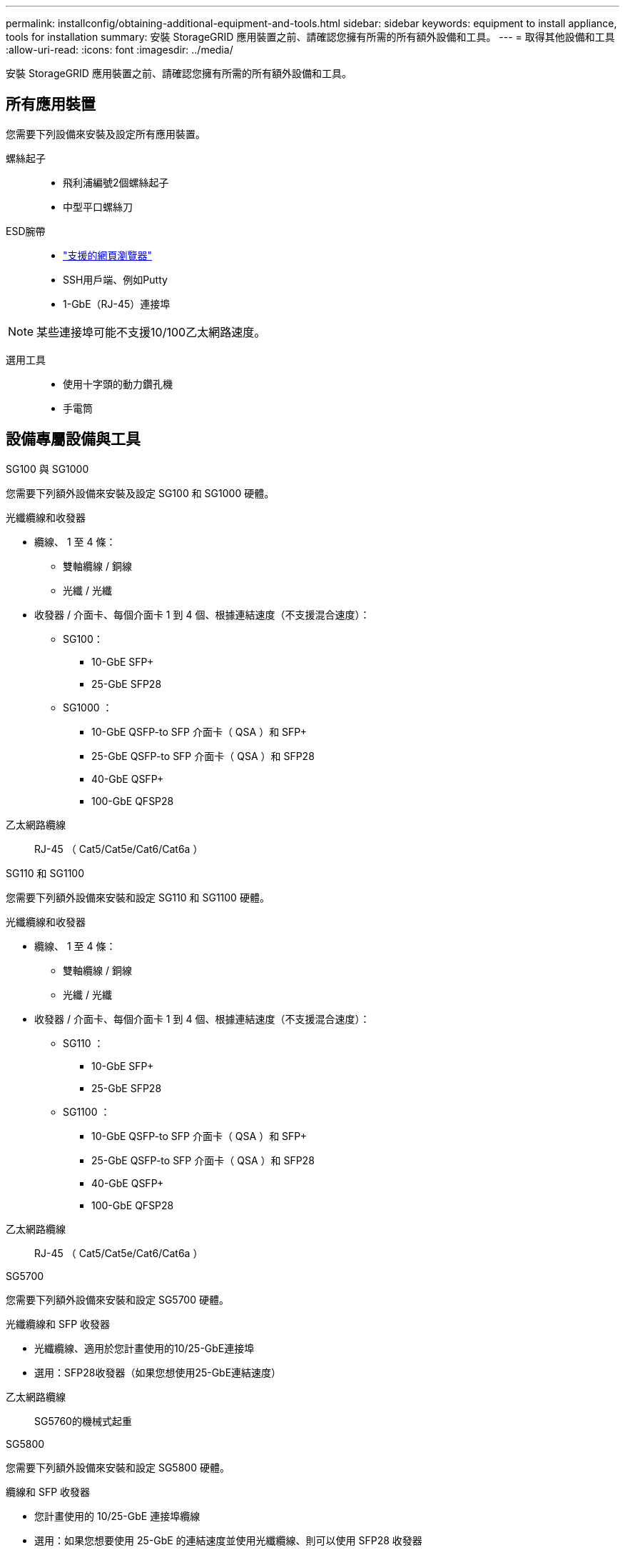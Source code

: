 ---
permalink: installconfig/obtaining-additional-equipment-and-tools.html 
sidebar: sidebar 
keywords: equipment to install appliance, tools for installation 
summary: 安裝 StorageGRID 應用裝置之前、請確認您擁有所需的所有額外設備和工具。 
---
= 取得其他設備和工具
:allow-uri-read: 
:icons: font
:imagesdir: ../media/


[role="lead"]
安裝 StorageGRID 應用裝置之前、請確認您擁有所需的所有額外設備和工具。



== 所有應用裝置

您需要下列設備來安裝及設定所有應用裝置。

螺絲起子::
+
--
* 飛利浦編號2個螺絲起子
* 中型平口螺絲刀


--
ESD腕帶::
+
--
* https://docs.netapp.com/us-en/storagegrid-118/admin/web-browser-requirements.html["支援的網頁瀏覽器"^]
* SSH用戶端、例如Putty
* 1-GbE（RJ-45）連接埠


--



NOTE: 某些連接埠可能不支援10/100乙太網路速度。

選用工具::
+
--
* 使用十字頭的動力鑽孔機
* 手電筒


--




== 設備專屬設備與工具

[role="tabbed-block"]
====
.SG100 與 SG1000
--
您需要下列額外設備來安裝及設定 SG100 和 SG1000 硬體。

光纖纜線和收發器::
+
--
* 纜線、 1 至 4 條：
+
** 雙軸纜線 / 銅線
** 光纖 / 光纖


* 收發器 / 介面卡、每個介面卡 1 到 4 個、根據連結速度（不支援混合速度）：
+
** SG100：
+
*** 10-GbE SFP+
*** 25-GbE SFP28


** SG1000 ：
+
*** 10-GbE QSFP-to SFP 介面卡（ QSA ）和 SFP+
*** 25-GbE QSFP-to SFP 介面卡（ QSA ）和 SFP28
*** 40-GbE QSFP+
*** 100-GbE QFSP28






--
乙太網路纜線:: RJ-45 （ Cat5/Cat5e/Cat6/Cat6a ）


--
.SG110 和 SG1100
--
您需要下列額外設備來安裝和設定 SG110 和 SG1100 硬體。

光纖纜線和收發器::
+
--
* 纜線、 1 至 4 條：
+
** 雙軸纜線 / 銅線
** 光纖 / 光纖


* 收發器 / 介面卡、每個介面卡 1 到 4 個、根據連結速度（不支援混合速度）：
+
** SG110 ：
+
*** 10-GbE SFP+
*** 25-GbE SFP28


** SG1100 ：
+
*** 10-GbE QSFP-to SFP 介面卡（ QSA ）和 SFP+
*** 25-GbE QSFP-to SFP 介面卡（ QSA ）和 SFP28
*** 40-GbE QSFP+
*** 100-GbE QFSP28






--
乙太網路纜線:: RJ-45 （ Cat5/Cat5e/Cat6/Cat6a ）


--
.SG5700
--
您需要下列額外設備來安裝和設定 SG5700 硬體。

光纖纜線和 SFP 收發器::
+
--
* 光纖纜線、適用於您計畫使用的10/25-GbE連接埠
* 選用：SFP28收發器（如果您想使用25-GbE連結速度）


--
乙太網路纜線:: SG5760的機械式起重


--
.SG5800
--
您需要下列額外設備來安裝和設定 SG5800 硬體。

纜線和 SFP 收發器::
+
--
* 您計畫使用的 10/25-GbE 連接埠纜線
* 選用：如果您想要使用 25-GbE 的連結速度並使用光纖纜線、則可以使用 SFP28 收發器
* 選用： SFP+ 收發器、如果您想要使用 10-GbE 連結速度、並使用光纖纜線


--
乙太網路纜線:: SG5860 的機械升降機


--
.SG6000
--
您需要下列額外設備來安裝和設定 SG6000 硬體。

光纖纜線和 SFP 收發器::
+
--
* 纜線、 1 至 4 條：
+
** 雙軸纜線 / 銅線
** 光纖 / 光纖


* 收發器 / 介面卡、每個介面卡 1 到 4 個、根據連結速度（不支援混合速度）：
+
** 10-GbE SFP+
** 25-GbE SFP28




--
乙太網路纜線:: RJ-45 （ Cat5/Cat5e/Cat6 ）
選用工具:: 60個磁碟機櫃的機械式起重


--
.SG6100
--
您需要下列額外設備來安裝及設定 SG6100 硬體。

纜線和收發器::
+
--
* 纜線、 1 至 4 條：
+
** 雙軸纜線 / 銅線
** 光纖 / 光纖


* 收發器 / 介面卡、每個介面卡 1 到 8 個、根據連結速度（不支援混合速度）：
+
** 10-GbE SFP+
** 25-GbE SFP28
** 100-GbE QSFP28




--
乙太網路纜線:: RJ-45 （ Cat5/Cat5e/Cat6/Cat6a ）
選用工具:: 60個磁碟機櫃的機械式起重


--
====